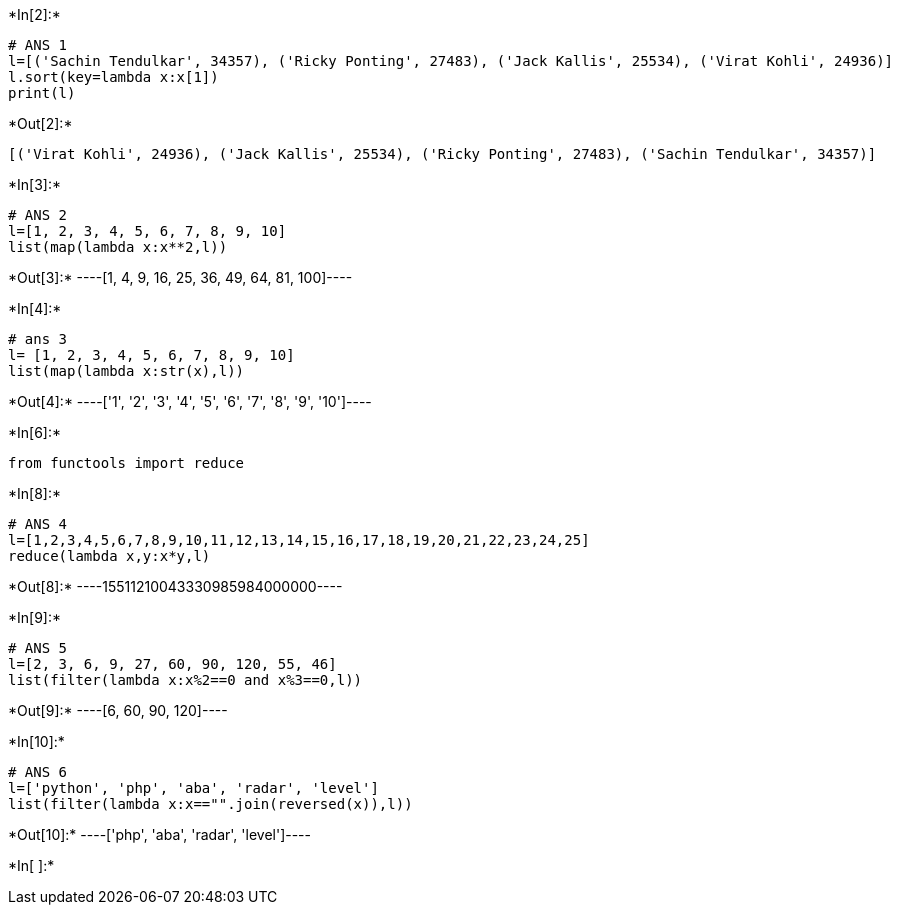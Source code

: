 +*In[2]:*+
[source, ipython3]
----
# ANS 1
l=[('Sachin Tendulkar', 34357), ('Ricky Ponting', 27483), ('Jack Kallis', 25534), ('Virat Kohli', 24936)]
l.sort(key=lambda x:x[1])
print(l)

----


+*Out[2]:*+
----
[('Virat Kohli', 24936), ('Jack Kallis', 25534), ('Ricky Ponting', 27483), ('Sachin Tendulkar', 34357)]
----


+*In[3]:*+
[source, ipython3]
----
# ANS 2 
l=[1, 2, 3, 4, 5, 6, 7, 8, 9, 10]
list(map(lambda x:x**2,l))


----


+*Out[3]:*+
----[1, 4, 9, 16, 25, 36, 49, 64, 81, 100]----


+*In[4]:*+
[source, ipython3]
----
# ans 3
l= [1, 2, 3, 4, 5, 6, 7, 8, 9, 10]
list(map(lambda x:str(x),l))

----


+*Out[4]:*+
----['1', '2', '3', '4', '5', '6', '7', '8', '9', '10']----


+*In[6]:*+
[source, ipython3]
----
from functools import reduce

----


+*In[8]:*+
[source, ipython3]
----
# ANS 4
l=[1,2,3,4,5,6,7,8,9,10,11,12,13,14,15,16,17,18,19,20,21,22,23,24,25]
reduce(lambda x,y:x*y,l)

----


+*Out[8]:*+
----15511210043330985984000000----


+*In[9]:*+
[source, ipython3]
----
# ANS 5
l=[2, 3, 6, 9, 27, 60, 90, 120, 55, 46]
list(filter(lambda x:x%2==0 and x%3==0,l))


----


+*Out[9]:*+
----[6, 60, 90, 120]----


+*In[10]:*+
[source, ipython3]
----
# ANS 6
l=['python', 'php', 'aba', 'radar', 'level']
list(filter(lambda x:x=="".join(reversed(x)),l))

----


+*Out[10]:*+
----['php', 'aba', 'radar', 'level']----


+*In[ ]:*+
[source, ipython3]
----

----
